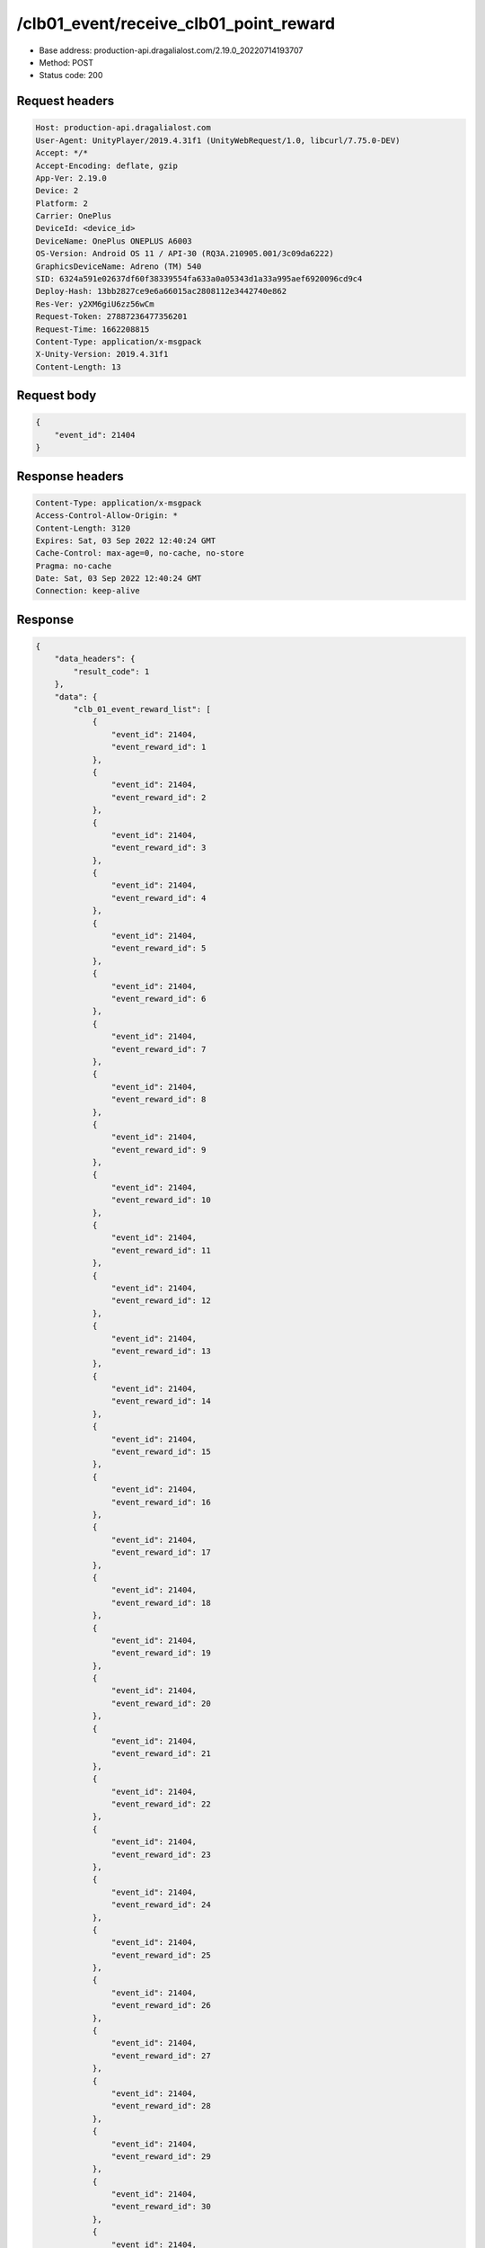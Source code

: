 /clb01_event/receive_clb01_point_reward
==================================================

- Base address: production-api.dragalialost.com/2.19.0_20220714193707
- Method: POST
- Status code: 200

Request headers
----------------

.. code-block:: text

	Host: production-api.dragalialost.com	User-Agent: UnityPlayer/2019.4.31f1 (UnityWebRequest/1.0, libcurl/7.75.0-DEV)	Accept: */*	Accept-Encoding: deflate, gzip	App-Ver: 2.19.0	Device: 2	Platform: 2	Carrier: OnePlus	DeviceId: <device_id>	DeviceName: OnePlus ONEPLUS A6003	OS-Version: Android OS 11 / API-30 (RQ3A.210905.001/3c09da6222)	GraphicsDeviceName: Adreno (TM) 540	SID: 6324a591e02637df60f38339554fa633a0a05343d1a33a995aef6920096cd9c4	Deploy-Hash: 13bb2827ce9e6a66015ac2808112e3442740e862	Res-Ver: y2XM6giU6zz56wCm	Request-Token: 27887236477356201	Request-Time: 1662208815	Content-Type: application/x-msgpack	X-Unity-Version: 2019.4.31f1	Content-Length: 13

Request body
----------------

.. code-block:: json

	{
	    "event_id": 21404
	}

Response headers
----------------

.. code-block:: text

	Content-Type: application/x-msgpack	Access-Control-Allow-Origin: *	Content-Length: 3120	Expires: Sat, 03 Sep 2022 12:40:24 GMT	Cache-Control: max-age=0, no-cache, no-store	Pragma: no-cache	Date: Sat, 03 Sep 2022 12:40:24 GMT	Connection: keep-alive

Response
----------------

.. code-block:: json

	{
	    "data_headers": {
	        "result_code": 1
	    },
	    "data": {
	        "clb_01_event_reward_list": [
	            {
	                "event_id": 21404,
	                "event_reward_id": 1
	            },
	            {
	                "event_id": 21404,
	                "event_reward_id": 2
	            },
	            {
	                "event_id": 21404,
	                "event_reward_id": 3
	            },
	            {
	                "event_id": 21404,
	                "event_reward_id": 4
	            },
	            {
	                "event_id": 21404,
	                "event_reward_id": 5
	            },
	            {
	                "event_id": 21404,
	                "event_reward_id": 6
	            },
	            {
	                "event_id": 21404,
	                "event_reward_id": 7
	            },
	            {
	                "event_id": 21404,
	                "event_reward_id": 8
	            },
	            {
	                "event_id": 21404,
	                "event_reward_id": 9
	            },
	            {
	                "event_id": 21404,
	                "event_reward_id": 10
	            },
	            {
	                "event_id": 21404,
	                "event_reward_id": 11
	            },
	            {
	                "event_id": 21404,
	                "event_reward_id": 12
	            },
	            {
	                "event_id": 21404,
	                "event_reward_id": 13
	            },
	            {
	                "event_id": 21404,
	                "event_reward_id": 14
	            },
	            {
	                "event_id": 21404,
	                "event_reward_id": 15
	            },
	            {
	                "event_id": 21404,
	                "event_reward_id": 16
	            },
	            {
	                "event_id": 21404,
	                "event_reward_id": 17
	            },
	            {
	                "event_id": 21404,
	                "event_reward_id": 18
	            },
	            {
	                "event_id": 21404,
	                "event_reward_id": 19
	            },
	            {
	                "event_id": 21404,
	                "event_reward_id": 20
	            },
	            {
	                "event_id": 21404,
	                "event_reward_id": 21
	            },
	            {
	                "event_id": 21404,
	                "event_reward_id": 22
	            },
	            {
	                "event_id": 21404,
	                "event_reward_id": 23
	            },
	            {
	                "event_id": 21404,
	                "event_reward_id": 24
	            },
	            {
	                "event_id": 21404,
	                "event_reward_id": 25
	            },
	            {
	                "event_id": 21404,
	                "event_reward_id": 26
	            },
	            {
	                "event_id": 21404,
	                "event_reward_id": 27
	            },
	            {
	                "event_id": 21404,
	                "event_reward_id": 28
	            },
	            {
	                "event_id": 21404,
	                "event_reward_id": 29
	            },
	            {
	                "event_id": 21404,
	                "event_reward_id": 30
	            },
	            {
	                "event_id": 21404,
	                "event_reward_id": 31
	            },
	            {
	                "event_id": 21404,
	                "event_reward_id": 32
	            },
	            {
	                "event_id": 21404,
	                "event_reward_id": 33
	            },
	            {
	                "event_id": 21404,
	                "event_reward_id": 34
	            },
	            {
	                "event_id": 21404,
	                "event_reward_id": 35
	            },
	            {
	                "event_id": 21404,
	                "event_reward_id": 36
	            },
	            {
	                "event_id": 21404,
	                "event_reward_id": 37
	            },
	            {
	                "event_id": 21404,
	                "event_reward_id": 38
	            },
	            {
	                "event_id": 21404,
	                "event_reward_id": 39
	            },
	            {
	                "event_id": 21404,
	                "event_reward_id": 40
	            },
	            {
	                "event_id": 21404,
	                "event_reward_id": 41
	            },
	            {
	                "event_id": 21404,
	                "event_reward_id": 42
	            },
	            {
	                "event_id": 21404,
	                "event_reward_id": 43
	            },
	            {
	                "event_id": 21404,
	                "event_reward_id": 44
	            },
	            {
	                "event_id": 21404,
	                "event_reward_id": 45
	            },
	            {
	                "event_id": 21404,
	                "event_reward_id": 46
	            },
	            {
	                "event_id": 21404,
	                "event_reward_id": 47
	            },
	            {
	                "event_id": 21404,
	                "event_reward_id": 48
	            },
	            {
	                "event_id": 21404,
	                "event_reward_id": 49
	            },
	            {
	                "event_id": 21404,
	                "event_reward_id": 50
	            },
	            {
	                "event_id": 21404,
	                "event_reward_id": 51
	            },
	            {
	                "event_id": 21404,
	                "event_reward_id": 52
	            },
	            {
	                "event_id": 21404,
	                "event_reward_id": 53
	            },
	            {
	                "event_id": 21404,
	                "event_reward_id": 54
	            },
	            {
	                "event_id": 21404,
	                "event_reward_id": 55
	            },
	            {
	                "event_id": 21404,
	                "event_reward_id": 56
	            },
	            {
	                "event_id": 21404,
	                "event_reward_id": 57
	            },
	            {
	                "event_id": 21404,
	                "event_reward_id": 58
	            },
	            {
	                "event_id": 21404,
	                "event_reward_id": 59
	            },
	            {
	                "event_id": 21404,
	                "event_reward_id": 60
	            },
	            {
	                "event_id": 21404,
	                "event_reward_id": 61
	            },
	            {
	                "event_id": 21404,
	                "event_reward_id": 62
	            },
	            {
	                "event_id": 21404,
	                "event_reward_id": 63
	            },
	            {
	                "event_id": 21404,
	                "event_reward_id": 64
	            },
	            {
	                "event_id": 21404,
	                "event_reward_id": 65
	            },
	            {
	                "event_id": 21404,
	                "event_reward_id": 66
	            },
	            {
	                "event_id": 21404,
	                "event_reward_id": 67
	            },
	            {
	                "event_id": 21404,
	                "event_reward_id": 68
	            },
	            {
	                "event_id": 21404,
	                "event_reward_id": 69
	            },
	            {
	                "event_id": 21404,
	                "event_reward_id": 70
	            },
	            {
	                "event_id": 21404,
	                "event_reward_id": 71
	            },
	            {
	                "event_id": 21404,
	                "event_reward_id": 72
	            },
	            {
	                "event_id": 21404,
	                "event_reward_id": 73
	            },
	            {
	                "event_id": 21404,
	                "event_reward_id": 74
	            },
	            {
	                "event_id": 21404,
	                "event_reward_id": 75
	            },
	            {
	                "event_id": 21404,
	                "event_reward_id": 76
	            },
	            {
	                "event_id": 21404,
	                "event_reward_id": 77
	            },
	            {
	                "event_id": 21404,
	                "event_reward_id": 78
	            },
	            {
	                "event_id": 21404,
	                "event_reward_id": 79
	            },
	            {
	                "event_id": 21404,
	                "event_reward_id": 80
	            },
	            {
	                "event_id": 21404,
	                "event_reward_id": 81
	            },
	            {
	                "event_id": 21404,
	                "event_reward_id": 82
	            },
	            {
	                "event_id": 21404,
	                "event_reward_id": 83
	            },
	            {
	                "event_id": 21404,
	                "event_reward_id": 84
	            },
	            {
	                "event_id": 21404,
	                "event_reward_id": 85
	            },
	            {
	                "event_id": 21404,
	                "event_reward_id": 86
	            },
	            {
	                "event_id": 21404,
	                "event_reward_id": 87
	            },
	            {
	                "event_id": 21404,
	                "event_reward_id": 88
	            },
	            {
	                "event_id": 21404,
	                "event_reward_id": 89
	            },
	            {
	                "event_id": 21404,
	                "event_reward_id": 90
	            },
	            {
	                "event_id": 21404,
	                "event_reward_id": 91
	            },
	            {
	                "event_id": 21404,
	                "event_reward_id": 92
	            },
	            {
	                "event_id": 21404,
	                "event_reward_id": 93
	            },
	            {
	                "event_id": 21404,
	                "event_reward_id": 94
	            },
	            {
	                "event_id": 21404,
	                "event_reward_id": 95
	            },
	            {
	                "event_id": 21404,
	                "event_reward_id": 96
	            },
	            {
	                "event_id": 21404,
	                "event_reward_id": 97
	            },
	            {
	                "event_id": 21404,
	                "event_reward_id": 98
	            }
	        ],
	        "clb_01_event_reward_entity_list": [],
	        "update_data_list": {
	            "functional_maintenance_list": []
	        },
	        "entity_result": {
	            "converted_entity_list": []
	        }
	    }
	}

Notes
------
